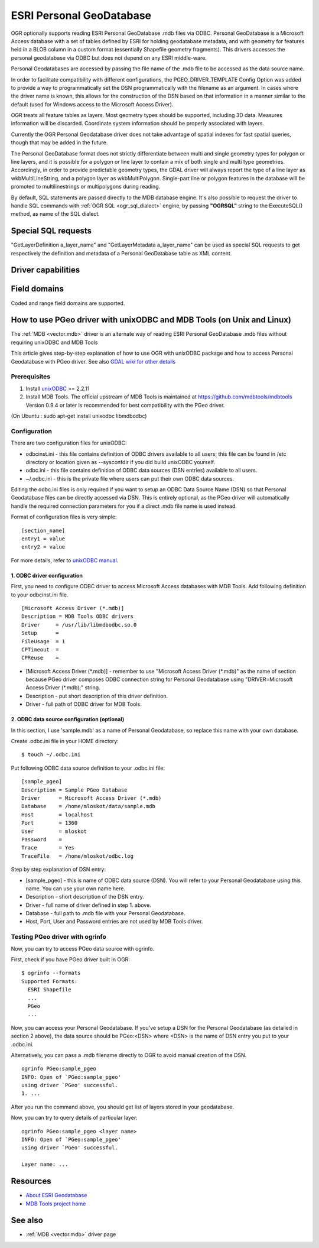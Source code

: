 .. _vector.pgeo:

ESRI Personal GeoDatabase
=========================

.. shortname:: PGeo

.. build_dependencies:: ODBC library

OGR optionally supports reading ESRI Personal GeoDatabase .mdb files via
ODBC. Personal GeoDatabase is a Microsoft Access database with a set of
tables defined by ESRI for holding geodatabase metadata, and with
geometry for features held in a BLOB column in a custom format
(essentially Shapefile geometry fragments). This drivers accesses the
personal geodatabase via ODBC but does not depend on any ESRI
middle-ware.

Personal Geodatabases are accessed by passing the file name of the .mdb
file to be accessed as the data source name.

In order to facilitate compatibility with different configurations, the
PGEO_DRIVER_TEMPLATE Config Option was added to provide a way to
programmatically set the DSN programmatically with the filename as an
argument. In cases where the driver name is known, this allows for the
construction of the DSN based on that information in a manner similar to
the default (used for Windows access to the Microsoft Access Driver).

OGR treats all feature tables as layers. Most geometry types should be
supported, including 3D data. Measures information will be discarded.
Coordinate system information should be properly associated with layers.

Currently the OGR Personal Geodatabase driver does not take advantage of
spatial indexes for fast spatial queries, though that may be added in
the future.

The Personal GeoDatabase format does not strictly differentiate between
multi and single geometry types for polygon or line layers, and it is
possible for a polygon or line layer to contain a mix of both single
and multi type geometries. Accordingly, in order to provide predictable
geometry types, the GDAL driver will always report the type of a line
layer as wkbMultiLineString, and a polygon layer as wkbMultiPolygon.
Single-part line or polygon features in the database will be promoted
to multilinestrings or multipolygons during reading.

By default, SQL statements are passed directly to the MDB database
engine. It's also possible to request the driver to handle SQL commands
with :ref:`OGR SQL <ogr_sql_dialect>` engine, by passing **"OGRSQL"**
string to the ExecuteSQL() method, as name of the SQL dialect.

Special SQL requests
--------------------

"GetLayerDefinition a_layer_name" and "GetLayerMetadata a_layer_name"
can be used as special SQL requests to get respectively the definition
and metadata of a Personal GeoDatabase table as XML content.

Driver capabilities
-------------------

.. supports_georeferencing::


Field domains
-------------

.. versionadded:: 3.4

Coded and range field domains are supported.

How to use PGeo driver with unixODBC and MDB Tools (on Unix and Linux)
----------------------------------------------------------------------

The :ref:`MDB <vector.mdb>` driver is an
alternate way of reading ESRI Personal GeoDatabase .mdb files without
requiring unixODBC and MDB Tools

This article gives step-by-step explanation of how to use OGR with
unixODBC package and how to access Personal Geodatabase with PGeo
driver. See also `GDAL wiki for other
details <http://trac.osgeo.org/gdal/wiki/mdbtools>`__

Prerequisites
~~~~~~~~~~~~~

#. Install `unixODBC <http://www.unixodbc.org>`__ >= 2.2.11
#. Install MDB Tools. The official upstream of MDB Tools is maintained
   at `https://github.com/mdbtools/mdbtools <https://github.com/mdbtools/mdbtools>`__
   Version 0.9.4 or later is recommended for best compatibility with the PGeo driver.

(On Ubuntu : sudo apt-get install unixodbc libmdbodbc)

Configuration
~~~~~~~~~~~~~

There are two configuration files for unixODBC:

-  odbcinst.ini - this file contains definition of ODBC drivers
   available to all users; this file can be found in /etc directory or
   location given as --sysconfdir if you did build unixODBC yourself.
-  odbc.ini - this file contains definition of ODBC data sources (DSN
   entries) available to all users.
-  ~/.odbc.ini - this is the private file where users can put their own
   ODBC data sources.

Editing the odbc.ini files is only required if you want to setup an ODBC
Data Source Name (DSN) so that Personal Geodatabase files can be directly
accessed via DSN. This is entirely optional, as the PGeo driver will automatically
handle the required connection parameters for you if a direct .mdb file name
is used instead.

Format of configuration files is very simple:

::

   [section_name]
   entry1 = value
   entry2 = value

For more details, refer to `unixODBC
manual <http://www.unixodbc.org/doc/>`__.

1. ODBC driver configuration
^^^^^^^^^^^^^^^^^^^^^^^^^^^^

First, you need to configure ODBC driver to access Microsoft Access
databases with MDB Tools. Add following definition to your odbcinst.ini
file.

::

   [Microsoft Access Driver (*.mdb)]
   Description = MDB Tools ODBC drivers
   Driver     = /usr/lib/libmdbodbc.so.0
   Setup      =
   FileUsage  = 1
   CPTimeout  =
   CPReuse    =

-  [Microsoft Access Driver (\*.mdb)] - remember to use "Microsoft Access
   Driver (\*.mdb)" as the name of section because PGeo driver composes
   ODBC connection string for Personal Geodatabase using
   "DRIVER=Microsoft Access Driver (\*.mdb);" string.
-  Description - put short description of this driver definition.
-  Driver - full path of ODBC driver for MDB Tools.

2. ODBC data source configuration (optional)
^^^^^^^^^^^^^^^^^^^^^^^^^^^^^^^^^^^^^^^^^^^^

In this section, I use 'sample.mdb' as a name of Personal Geodatabase,
so replace this name with your own database.

Create .odbc.ini file in your HOME directory:

::

   $ touch ~/.odbc.ini

Put following ODBC data source definition to your .odbc.ini file:

::

   [sample_pgeo]
   Description = Sample PGeo Database
   Driver      = Microsoft Access Driver (*.mdb)
   Database    = /home/mloskot/data/sample.mdb
   Host        = localhost
   Port        = 1360
   User        = mloskot
   Password    =
   Trace       = Yes
   TraceFile   = /home/mloskot/odbc.log

Step by step explanation of DSN entry:

-  [sample_pgeo] - this is name of ODBC data source (DSN). You will
   refer to your Personal Geodatabase using this name. You can use your
   own name here.
-  Description - short description of the DSN entry.
-  Driver - full name of driver defined in step 1. above.
-  Database - full path to .mdb file with your Personal Geodatabase.
-  Host, Port, User and Password entries are not used by MDB Tools
   driver.

Testing PGeo driver with ogrinfo
~~~~~~~~~~~~~~~~~~~~~~~~~~~~~~~~

Now, you can try to access PGeo data source with ogrinfo.

First, check if you have PGeo driver built in OGR:

::

   $ ogrinfo --formats
   Supported Formats:
     ESRI Shapefile
     ...
     PGeo
     ...

Now, you can access your Personal Geodatabase. If you've setup a DSN for the
Personal Geodatabase (as detailed in section 2 above), the data source should be
PGeo:<DSN> where <DSN> is the name of DSN entry you put to your .odbc.ini.

Alternatively, you can pass a .mdb filename directly to OGR to avoid manual
creation of the DSN.

::

   ogrinfo PGeo:sample_pgeo
   INFO: Open of `PGeo:sample_pgeo'
   using driver `PGeo' successful.
   1. ...

After you run the command above, you should get list of layers stored in
your geodatabase.

Now, you can try to query details of particular layer:

::

   ogrinfo PGeo:sample_pgeo <layer name>
   INFO: Open of `PGeo:sample_pgeo'
   using driver `PGeo' successful.

   Layer name: ...

Resources
---------

-  `About ESRI
   Geodatabase <http://www.esri.com/software/arcgis/geodatabase/index.html>`__
-  `MDB Tools project home <https://github.com/mdbtools/mdbtools>`__

See also
--------

-  :ref:`MDB <vector.mdb>` driver page

